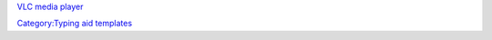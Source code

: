 `VLC media player <VLC_media_player>`__\ 

`Category:Typing aid templates <Category:Typing_aid_templates>`__
